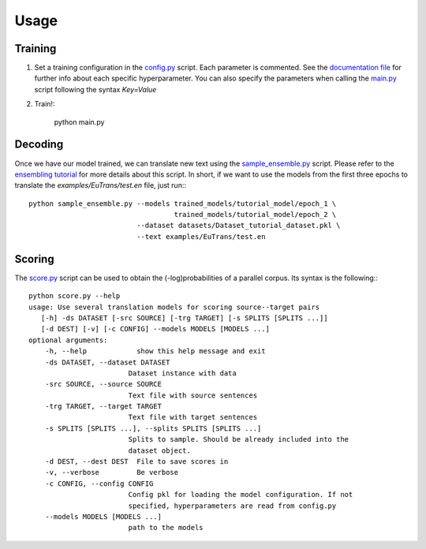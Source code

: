 Usage
=====

Training
********

1) Set a training configuration in the config.py_ script. Each parameter is commented. See the `documentation file`_ for further info about each specific hyperparameter. You can also specify the parameters when calling the `main.py`_ script following the syntax `Key=Value`
2) Train!:

    python main.py


Decoding
********
Once we have our model trained, we can translate new text using the `sample_ensemble.py`_ script. Please refer to the `ensembling tutorial`_ for more details about this script.
In short, if we want to use the models from the first three epochs to translate the `examples/EuTrans/test.en` file, just run:::

    python sample_ensemble.py --models trained_models/tutorial_model/epoch_1 \
                                       trained_models/tutorial_model/epoch_2 \
                              --dataset datasets/Dataset_tutorial_dataset.pkl \
                              --text examples/EuTrans/test.en

Scoring
********

The `score.py`_ script can be used to obtain the (-log)probabilities of a parallel corpus. Its syntax is the following:::

    python score.py --help
    usage: Use several translation models for scoring source--target pairs
       [-h] -ds DATASET [-src SOURCE] [-trg TARGET] [-s SPLITS [SPLITS ...]]
       [-d DEST] [-v] [-c CONFIG] --models MODELS [MODELS ...]
    optional arguments:
        -h, --help            show this help message and exit
        -ds DATASET, --dataset DATASET
                            Dataset instance with data
        -src SOURCE, --source SOURCE
                            Text file with source sentences
        -trg TARGET, --target TARGET
                            Text file with target sentences
        -s SPLITS [SPLITS ...], --splits SPLITS [SPLITS ...]
                            Splits to sample. Should be already included into the
                            dataset object.
        -d DEST, --dest DEST  File to save scores in
        -v, --verbose         Be verbose
        -c CONFIG, --config CONFIG
                            Config pkl for loading the model configuration. If not
                            specified, hyperparameters are read from config.py
        --models MODELS [MODELS ...]
                            path to the models




.. _documentation file: https://github.com/lvapeab/nmt-keras/blob/master/examples/documentation/config.md
.. _config.py: https://github.com/lvapeab/nmt-keras/blob/master/config.py
.. _main.py: https://github.com/lvapeab/nmt-keras/blob/master/main.py
.. _sample_ensemble.py: https://github.com/lvapeab/nmt-keras/blob/master/sample_ensemble.py
.. _ensembling tutorial: https://github.com/lvapeab/nmt-keras/blob/master/examples/documentation/ensembling_tutorial.md
.. _score.py: https://github.com/lvapeab/nmt-keras/blob/master/score.py

